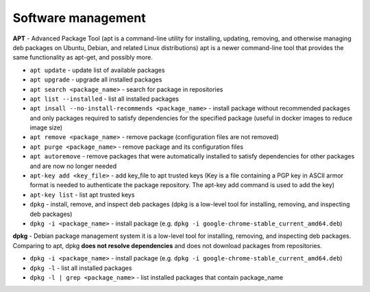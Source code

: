 ===================
Software management
===================

**APT** - Advanced Package Tool (apt is a command-line utility for installing, updating, removing, and otherwise managing  
deb packages on Ubuntu, Debian, and related Linux distributions) apt is a newer command-line tool that provides 
the same functionality as apt-get, and possibly more.  

* ``apt update`` - update list of available packages

* ``apt upgrade`` - upgrade all installed packages

* ``apt search <package_name>`` - search for package in repositories

* ``apt list --installed`` - list all installed packages

* ``apt insall --no-install-recommends <package_name>`` - install package without recommended packages and only packages 
  required to satisfy dependencies for the specified package (useful in docker images to reduce image size)

* ``apt remove <package_name>`` - remove package (configuration files are not removed)

* ``apt purge <package_name>`` - remove package and its configuration files

* ``apt autoremove`` - remove packages that were automatically installed to satisfy dependencies 
  for other packages and are now no longer needed

* ``apt-key add <key_file>`` - add key_file to apt trusted keys (Key is a file containing a PGP key in ASCII 
  armor format is needed to authenticate the package repository. The apt-key add command is used to add the key)  

* ``apt-key list`` - list apt trusted keys

* ``dpkg`` - install, remove, and inspect deb packages (dpkg is a low-level tool for installing, removing, and inspecting deb packages)

* ``dpkg -i <package_name>`` - install package (e.g. ``dpkg -i google-chrome-stable_current_amd64.deb``)


**dpkg** - Debian package management system 
it is a low-level tool for installing, removing, and inspecting deb packages.
Comparing to apt, dpkg **does not resolve dependencies** and does not download packages from repositories.

* ``dpkg -i <package_name>`` - install package (e.g. ``dpkg -i google-chrome-stable_current_amd64.deb``)

* ``dpkg -l`` - list all installed packages

* ``dpkg -l | grep <package_name>`` - list installed packages that contain package_name
